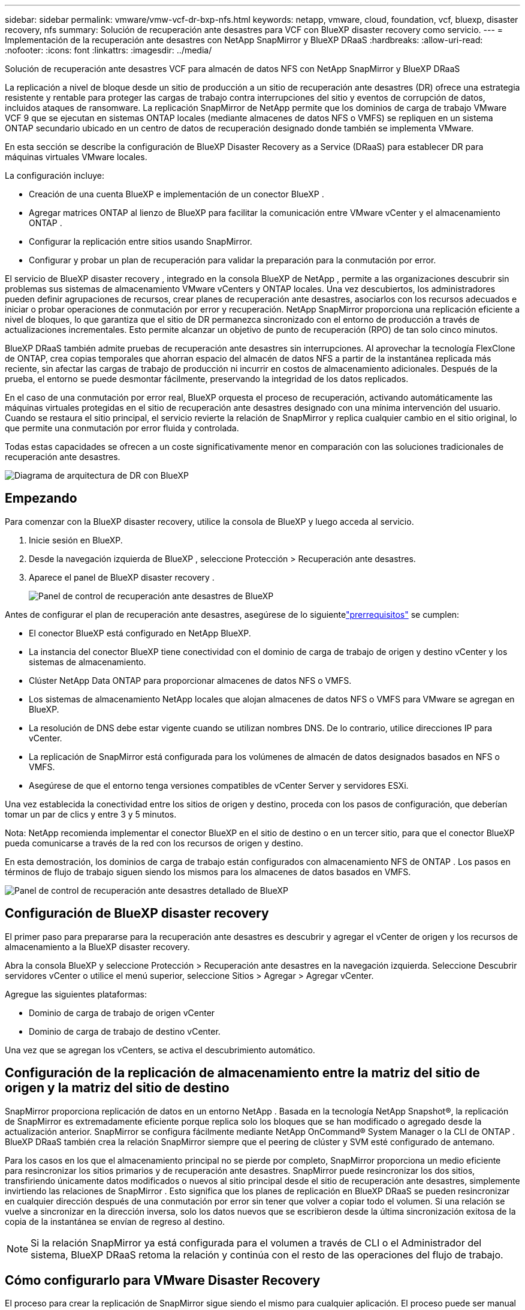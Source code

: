 ---
sidebar: sidebar 
permalink: vmware/vmw-vcf-dr-bxp-nfs.html 
keywords: netapp, vmware, cloud, foundation, vcf, bluexp, disaster recovery, nfs 
summary: Solución de recuperación ante desastres para VCF con BlueXP disaster recovery como servicio. 
---
= Implementación de la recuperación ante desastres con NetApp SnapMirror y BlueXP DRaaS
:hardbreaks:
:allow-uri-read: 
:nofooter: 
:icons: font
:linkattrs: 
:imagesdir: ../media/


[role="lead"]
Solución de recuperación ante desastres VCF para almacén de datos NFS con NetApp SnapMirror y BlueXP DRaaS

La replicación a nivel de bloque desde un sitio de producción a un sitio de recuperación ante desastres (DR) ofrece una estrategia resistente y rentable para proteger las cargas de trabajo contra interrupciones del sitio y eventos de corrupción de datos, incluidos ataques de ransomware.  La replicación SnapMirror de NetApp permite que los dominios de carga de trabajo VMware VCF 9 que se ejecutan en sistemas ONTAP locales (mediante almacenes de datos NFS o VMFS) se repliquen en un sistema ONTAP secundario ubicado en un centro de datos de recuperación designado donde también se implementa VMware.

En esta sección se describe la configuración de BlueXP Disaster Recovery as a Service (DRaaS) para establecer DR para máquinas virtuales VMware locales.

La configuración incluye:

* Creación de una cuenta BlueXP e implementación de un conector BlueXP .
* Agregar matrices ONTAP al lienzo de BlueXP para facilitar la comunicación entre VMware vCenter y el almacenamiento ONTAP .
* Configurar la replicación entre sitios usando SnapMirror.
* Configurar y probar un plan de recuperación para validar la preparación para la conmutación por error.


El servicio de BlueXP disaster recovery , integrado en la consola BlueXP de NetApp , permite a las organizaciones descubrir sin problemas sus sistemas de almacenamiento VMware vCenters y ONTAP locales.  Una vez descubiertos, los administradores pueden definir agrupaciones de recursos, crear planes de recuperación ante desastres, asociarlos con los recursos adecuados e iniciar o probar operaciones de conmutación por error y recuperación.  NetApp SnapMirror proporciona una replicación eficiente a nivel de bloques, lo que garantiza que el sitio de DR permanezca sincronizado con el entorno de producción a través de actualizaciones incrementales.  Esto permite alcanzar un objetivo de punto de recuperación (RPO) de tan solo cinco minutos.

BlueXP DRaaS también admite pruebas de recuperación ante desastres sin interrupciones.  Al aprovechar la tecnología FlexClone de ONTAP, crea copias temporales que ahorran espacio del almacén de datos NFS a partir de la instantánea replicada más reciente, sin afectar las cargas de trabajo de producción ni incurrir en costos de almacenamiento adicionales.  Después de la prueba, el entorno se puede desmontar fácilmente, preservando la integridad de los datos replicados.

En el caso de una conmutación por error real, BlueXP orquesta el proceso de recuperación, activando automáticamente las máquinas virtuales protegidas en el sitio de recuperación ante desastres designado con una mínima intervención del usuario.  Cuando se restaura el sitio principal, el servicio revierte la relación de SnapMirror y replica cualquier cambio en el sitio original, lo que permite una conmutación por error fluida y controlada.

Todas estas capacidades se ofrecen a un coste significativamente menor en comparación con las soluciones tradicionales de recuperación ante desastres.

image::vmw-vcf-dr-bxp-nfs-001.png[Diagrama de arquitectura de DR con BlueXP]



== Empezando

Para comenzar con la BlueXP disaster recovery, utilice la consola de BlueXP y luego acceda al servicio.

. Inicie sesión en BlueXP.
. Desde la navegación izquierda de BlueXP , seleccione Protección > Recuperación ante desastres.
. Aparece el panel de BlueXP disaster recovery .
+
image::vmw-vcf-dr-bxp-nfs-002.png[Panel de control de recuperación ante desastres de BlueXP]



Antes de configurar el plan de recuperación ante desastres, asegúrese de lo siguientelink:https://docs.netapp.com/us-en/bluexp-disaster-recovery/get-started/dr-prerequisites.html["prerrequisitos"] se cumplen:

* El conector BlueXP está configurado en NetApp BlueXP.
* La instancia del conector BlueXP tiene conectividad con el dominio de carga de trabajo de origen y destino vCenter y los sistemas de almacenamiento.
* Clúster NetApp Data ONTAP para proporcionar almacenes de datos NFS o VMFS.
* Los sistemas de almacenamiento NetApp locales que alojan almacenes de datos NFS o VMFS para VMware se agregan en BlueXP.
* La resolución de DNS debe estar vigente cuando se utilizan nombres DNS. De lo contrario, utilice direcciones IP para vCenter.
* La replicación de SnapMirror está configurada para los volúmenes de almacén de datos designados basados ​​en NFS o VMFS.
* Asegúrese de que el entorno tenga versiones compatibles de vCenter Server y servidores ESXi.


Una vez establecida la conectividad entre los sitios de origen y destino, proceda con los pasos de configuración, que deberían tomar un par de clics y entre 3 y 5 minutos.

Nota: NetApp recomienda implementar el conector BlueXP en el sitio de destino o en un tercer sitio, para que el conector BlueXP pueda comunicarse a través de la red con los recursos de origen y destino.

En esta demostración, los dominios de carga de trabajo están configurados con almacenamiento NFS de ONTAP .  Los pasos en términos de flujo de trabajo siguen siendo los mismos para los almacenes de datos basados ​​en VMFS.

image::vmw-vcf-dr-bxp-nfs-003.png[Panel de control de recuperación ante desastres detallado de BlueXP]



== Configuración de BlueXP disaster recovery

El primer paso para prepararse para la recuperación ante desastres es descubrir y agregar el vCenter de origen y los recursos de almacenamiento a la BlueXP disaster recovery.

Abra la consola BlueXP y seleccione Protección > Recuperación ante desastres en la navegación izquierda.  Seleccione Descubrir servidores vCenter o utilice el menú superior, seleccione Sitios > Agregar > Agregar vCenter.

Agregue las siguientes plataformas:

* Dominio de carga de trabajo de origen vCenter
* Dominio de carga de trabajo de destino vCenter.


Una vez que se agregan los vCenters, se activa el descubrimiento automático.



== Configuración de la replicación de almacenamiento entre la matriz del sitio de origen y la matriz del sitio de destino

SnapMirror proporciona replicación de datos en un entorno NetApp . Basada en la tecnología NetApp Snapshot®, la replicación de SnapMirror es extremadamente eficiente porque replica solo los bloques que se han modificado o agregado desde la actualización anterior.  SnapMirror se configura fácilmente mediante NetApp OnCommand® System Manager o la CLI de ONTAP . BlueXP DRaaS también crea la relación SnapMirror siempre que el peering de clúster y SVM esté configurado de antemano.

Para los casos en los que el almacenamiento principal no se pierde por completo, SnapMirror proporciona un medio eficiente para resincronizar los sitios primarios y de recuperación ante desastres. SnapMirror puede resincronizar los dos sitios, transfiriendo únicamente datos modificados o nuevos al sitio principal desde el sitio de recuperación ante desastres, simplemente invirtiendo las relaciones de SnapMirror . Esto significa que los planes de replicación en BlueXP DRaaS se pueden resincronizar en cualquier dirección después de una conmutación por error sin tener que volver a copiar todo el volumen. Si una relación se vuelve a sincronizar en la dirección inversa, solo los datos nuevos que se escribieron desde la última sincronización exitosa de la copia de la instantánea se envían de regreso al destino.


NOTE: Si la relación SnapMirror ya está configurada para el volumen a través de CLI o el Administrador del sistema, BlueXP DRaaS retoma la relación y continúa con el resto de las operaciones del flujo de trabajo.



== Cómo configurarlo para VMware Disaster Recovery

El proceso para crear la replicación de SnapMirror sigue siendo el mismo para cualquier aplicación. El proceso puede ser manual o automatizado. La forma más sencilla es aprovechar BlueXP DRaaS, que automatizará lo mismo siempre que se cumplan los dos criterios siguientes:

* Los clústeres de origen y destino tienen una relación de pares.
* El SVM de origen y el SVM de destino tienen una relación de pares.


image::vmw-vcf-dr-bxp-nfs-004.png[Mapeo de recursos de BlueXP]

BlueXP también proporciona una opción alternativa para configurar la replicación de SnapMirror mediante un simple arrastrar y soltar del sistema ONTAP de origen en el entorno al destino para activar el asistente que lo guía a través del resto del proceso.



== ¿Qué puede hacer por usted la BlueXP disaster recovery ?

Una vez agregados los sitios de origen y destino, la BlueXP disaster recovery realiza un descubrimiento profundo automático y muestra las máquinas virtuales junto con los metadatos asociados. La BlueXP disaster recovery también detecta automáticamente las redes y los grupos de puertos utilizados por las máquinas virtuales y los completa.

image::vmw-vcf-dr-bxp-nfs-005.png[Sitios de BlueXP]

Una vez agregados los sitios, configure el plan de replicación seleccionando las plataformas vCenter de origen y destino del menú desplegable y elija los grupos de recursos que se incluirán en el plan, junto con la agrupación de cómo se deben restaurar y encender las aplicaciones y el mapeo de clústeres y redes. Para definir el plan de recuperación, navegue a la pestaña *Plan de replicación* y haga clic en *Agregar plan*.

En este paso, las máquinas virtuales se pueden agrupar en grupos de recursos. Los grupos de recursos de BlueXP disaster recovery le permiten agrupar un conjunto de máquinas virtuales dependientes en grupos lógicos que contienen sus órdenes de arranque y los retrasos de arranque que se pueden ejecutar durante la recuperación.  El grupo de recursos también se puede crear utilizando la pestaña Grupo de recursos.

Primero, seleccione el vCenter de origen y luego seleccione el vCenter de destino.

image::vmw-vcf-dr-bxp-nfs-006.png[vCenter de destino de BlueXP]

El siguiente paso es seleccionar los grupos de recursos existentes. Si no se crean grupos de recursos, el asistente ayuda a agrupar las máquinas virtuales necesarias (básicamente, crea grupos de recursos funcionales) en función de los objetivos de recuperación. Esto también ayuda a definir la secuencia de operaciones de cómo se deben restaurar las máquinas virtuales de la aplicación.

image::vmw-vcf-dr-bxp-nfs-007.png[BlueXP selecciona las máquinas virtuales que desea proteger]


NOTE: El grupo de recursos permite establecer el orden de arranque mediante la funcionalidad de arrastrar y soltar. Se puede utilizar para modificar fácilmente el orden en que se encenderán las máquinas virtuales durante el proceso de recuperación.

Una vez creados los grupos de recursos a través del plan de replicación, el siguiente paso es seleccionar el plan o una asignación para recuperar máquinas virtuales y aplicaciones en caso de desastre. En este paso, especifique cómo se asignan los recursos del entorno de origen al destino.  Esto incluye recursos computacionales, redes virtuales, personalización de IP, scripts previos y posteriores, retrasos de arranque, consistencia de la aplicación, etc. Para obtener información detallada, consultelink:https://docs.netapp.com/us-en/bluexp-disaster-recovery/use/drplan-create.html#map-source-resources-to-the-target["Crear un plan de replicación"] . Como se menciona en los requisitos previos, la replicación de SnapMirror se puede configurar de antemano o DRaaS puede configurarla utilizando el RPO y el recuento de retención especificados durante la creación del plan de replicación.

Nota: De forma predeterminada, se utilizan los mismos parámetros de asignación para las operaciones de prueba y de conmutación por error.  Para configurar diferentes asignaciones para el entorno de prueba, seleccione la opción Asignación de prueba después de desmarcar la casilla de verificación “Usar las mismas asignaciones para conmutación por error y asignaciones de prueba”. Una vez completado el mapeo de recursos, haga clic en Siguiente.

image::vmw-vcf-dr-bxp-nfs-008.png[Mapeo de recursos de BlueXP]

Una vez hecho esto, revise los mapeos creados y luego haga clic en Agregar plan.

image::vmw-vcf-dr-bxp-nfs-009.png[Revisión del mapeo de recursos de BlueXP]


NOTE: Se pueden incluir máquinas virtuales de diferentes volúmenes y SVM en un plan de replicación. Dependiendo de la ubicación de la VM (ya sea en el mismo volumen o en un volumen separado dentro de la misma SVM, volúmenes separados en diferentes SVM), la BlueXP disaster recovery crea una instantánea de grupo de consistencia.

image::vmw-vcf-dr-bxp-nfs-010.png[Planes de BlueXP replication]

Tan pronto como se crea el plan, se activan una serie de validaciones y se configuran la replicación y las programaciones de SnapMirror según la selección.

image::vmw-vcf-dr-bxp-nfs-011.png[Monitoreo de trabajos de BlueXP]

BlueXP DRaaS consta de los siguientes flujos de trabajo:

* Conmutación por error de prueba (incluidas simulaciones automatizadas periódicas)
* Prueba de conmutación por error de limpieza
* Conmutación por error:
+
** Migración planificada (ampliar el caso de uso para una conmutación por error única)
** Recuperación ante desastres


* Recuperación por recuperación


image::vmw-vcf-dr-bxp-nfs-012.png[Acciones del plan de BlueXP replication]



== Prueba de conmutación por error

La conmutación por error de prueba en BlueXP DRaaS es un procedimiento operativo que permite a los administradores de VMware validar completamente sus planes de recuperación sin interrumpir sus entornos de producción.

image::vmw-vcf-dr-bxp-nfs-013.png[Conmutación por error de la prueba del plan de BlueXP replication]

BlueXP DRaaS incorpora la capacidad de seleccionar la instantánea como una capacidad opcional en la operación de conmutación por error de prueba. Esta capacidad permite al administrador de VMware verificar que cualquier cambio realizado recientemente en el entorno se replique en el sitio de destino y, por lo tanto, esté presente durante la prueba. Estos cambios incluyen parches para el sistema operativo invitado de la máquina virtual.

image::vmw-vcf-dr-bxp-nfs-014.png[Confirmación de conmutación por error de la prueba del plan de BlueXP replication]

Cuando el administrador de VMware ejecuta una operación de conmutación por error de prueba, BlueXP DRaaS automatiza las siguientes tareas:

* Activar relaciones de SnapMirror para actualizar el almacenamiento en el sitio de destino con cualquier cambio reciente que se haya realizado en el sitio de producción.
* Creación de volúmenes NetApp FlexClone de los volúmenes FlexVol en la matriz de almacenamiento DR.
* Conexión de los almacenes de datos en los volúmenes FlexClone a los hosts ESXi en el sitio de recuperación ante desastres.
* Conectar los adaptadores de red de la máquina virtual a la red de prueba especificada durante la asignación.
* Reconfigurar la configuración de red del sistema operativo invitado de la máquina virtual según lo definido para la red en el sitio de recuperación ante desastres.
* Ejecutar cualquier comando personalizado que se haya almacenado en el plan de replicación.
* Encender las máquinas virtuales en el orden definido en el plan de replicación.


image::vmw-vcf-dr-bxp-nfs-015.png[Resultado de la conmutación por error de la prueba del plan de BlueXP replication]



== Operación de prueba de conmutación por error de limpieza

La operación de prueba de conmutación por error de limpieza se produce después de que se haya completado la prueba del plan de replicación y el administrador de VMware responda al mensaje de limpieza.

image::vmw-vcf-dr-bxp-nfs-016.png[Limpieza de la conmutación por error de la prueba del plan de BlueXP replication]

Esta acción restablecerá las máquinas virtuales (VM) y el estado del plan de replicación al estado listo. Cuando el administrador de VMware realiza una operación de recuperación, BlueXP DRaaS completa el siguiente proceso:

. Apaga cada VM recuperada en la copia FlexClone que se utilizó para la prueba.
. Elimina el volumen FlexClone que se utilizó para presentar las máquinas virtuales recuperadas durante la prueba.




== Migración planificada y conmutación por error

BlueXP DRaaS tiene dos métodos para realizar una conmutación por error real: migración planificada y conmutación por error. El primer método, la migración planificada, incorpora el apagado de la máquina virtual y la sincronización de la replicación del almacenamiento en el proceso para recuperar o mover eficazmente las máquinas virtuales al sitio de destino. La migración planificada requiere acceso al sitio de origen. El segundo método, conmutación por error, es una conmutación por error planificada/no planificada en la que las máquinas virtuales se recuperan en el sitio de destino desde el último intervalo de replicación de almacenamiento que pudo completarse. Dependiendo del RPO que se diseñó en la solución, se puede esperar cierta cantidad de pérdida de datos en el escenario de recuperación ante desastres.

image::vmw-vcf-dr-bxp-nfs-017.png[Acción de conmutación por error del plan de BlueXP replication]

image::vmw-vcf-dr-bxp-nfs-018.png[Confirmación de la acción de conmutación por error del plan de BlueXP replication]

Cuando el administrador de VMware realiza una operación de conmutación por error, BlueXP DRaaS automatiza las siguientes tareas:

* Romper y conmutar por error las relaciones de NetApp SnapMirror .
* Conecte los almacenes de datos replicados a los hosts ESXi en el sitio de recuperación ante desastres.
* Conecte los adaptadores de red de la máquina virtual a la red del sitio de destino apropiado.
* Reconfigure la configuración de red del sistema operativo invitado de la máquina virtual según lo definido para la red en el sitio de destino.
* Ejecute cualquier comando personalizado (si hay alguno) que se haya almacenado en el plan de replicación.
* Encienda las máquinas virtuales en el orden definido en el plan de replicación.


image::vmw-vcf-dr-bxp-nfs-019.png[vSphere Client: máquinas virtuales encendidas]



== Recuperación por recuperación

Una conmutación por recuperación es un procedimiento opcional que restaura la configuración original de los sitios de origen y destino después de una recuperación.

image::vmw-vcf-dr-bxp-nfs-020.png[Acción de conmutación por error del plan de BlueXP replication]

Los administradores de VMware pueden configurar y ejecutar un procedimiento de conmutación por error cuando estén listos para restaurar los servicios en el sitio de origen original.


NOTE: BlueXP DRaaS replica (resincroniza) cualquier cambio en la máquina virtual de origen original antes de revertir la dirección de replicación.

Este proceso comienza a partir de una relación que ha completado la conmutación por error a un destino e implica los siguientes pasos:

* Apague y anule el registro de las máquinas virtuales y los volúmenes en el sitio de destino se desmontan.
+
image::vmw-vcf-dr-bxp-nfs-021.png[vSphere Client: tareas recientes]

* Romper la relación SnapMirror en la fuente original se rompe para hacerla de lectura/escritura.
* Vuelva a sincronizar la relación SnapMirror para revertir la replicación.
* Monte el volumen en la fuente, encienda y registre las máquinas virtuales de origen.
+
image::vmw-vcf-dr-bxp-nfs-022.png[vSphere Client: máquinas virtuales encendidas]



Para obtener más detalles sobre cómo acceder y configurar BlueXP DRaaS, consulte lalink:https://docs.netapp.com/us-en/bluexp-disaster-recovery/get-started/dr-intro.html["Obtenga más información sobre BlueXP Disaster Recovery para VMware"] .



== Monitoreo y tablero de control

Desde BlueXP o la CLI de ONTAP , puede supervisar el estado de salud de la replicación para los volúmenes de almacén de datos adecuados, y el estado de una conmutación por error o de una conmutación por error de prueba se puede rastrear a través de la Supervisión de trabajos.

image::vmw-vcf-dr-bxp-nfs-023.png[Monitoreo de trabajos de BlueXP]


NOTE: Si un trabajo está actualmente en progreso o en cola y desea detenerlo, existe una opción para cancelarlo.

Con el panel de BlueXP disaster recovery , evalúe con confianza el estado de los sitios de recuperación ante desastres y los planes de replicación. Esto permite a los administradores identificar rápidamente sitios y planes saludables, desconectados o degradados.

image::vmw-vcf-dr-bxp-nfs-024.png[BlueXP actualizó el dr deashboard]

Esto proporciona una solución poderosa para gestionar un plan de recuperación ante desastres personalizado y adaptado. La conmutación por error se puede realizar de forma planificada o con solo hacer clic en un botón cuando ocurre un desastre y se toma la decisión de activar el sitio de recuperación ante desastres.
